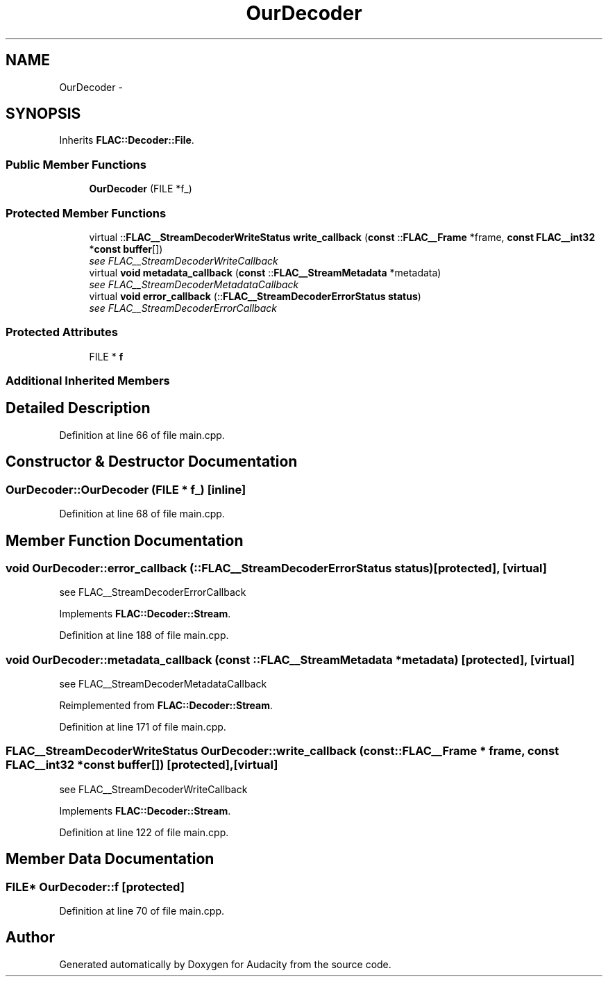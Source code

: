 .TH "OurDecoder" 3 "Thu Apr 28 2016" "Audacity" \" -*- nroff -*-
.ad l
.nh
.SH NAME
OurDecoder \- 
.SH SYNOPSIS
.br
.PP
.PP
Inherits \fBFLAC::Decoder::File\fP\&.
.SS "Public Member Functions"

.in +1c
.ti -1c
.RI "\fBOurDecoder\fP (FILE *f_)"
.br
.in -1c
.SS "Protected Member Functions"

.in +1c
.ti -1c
.RI "virtual ::\fBFLAC__StreamDecoderWriteStatus\fP \fBwrite_callback\fP (\fBconst\fP ::\fBFLAC__Frame\fP *frame, \fBconst\fP \fBFLAC__int32\fP *\fBconst\fP \fBbuffer\fP[])"
.br
.RI "\fIsee FLAC__StreamDecoderWriteCallback \fP"
.ti -1c
.RI "virtual \fBvoid\fP \fBmetadata_callback\fP (\fBconst\fP ::\fBFLAC__StreamMetadata\fP *metadata)"
.br
.RI "\fIsee FLAC__StreamDecoderMetadataCallback \fP"
.ti -1c
.RI "virtual \fBvoid\fP \fBerror_callback\fP (::\fBFLAC__StreamDecoderErrorStatus\fP \fBstatus\fP)"
.br
.RI "\fIsee FLAC__StreamDecoderErrorCallback \fP"
.in -1c
.SS "Protected Attributes"

.in +1c
.ti -1c
.RI "FILE * \fBf\fP"
.br
.in -1c
.SS "Additional Inherited Members"
.SH "Detailed Description"
.PP 
Definition at line 66 of file main\&.cpp\&.
.SH "Constructor & Destructor Documentation"
.PP 
.SS "OurDecoder::OurDecoder (FILE * f_)\fC [inline]\fP"

.PP
Definition at line 68 of file main\&.cpp\&.
.SH "Member Function Documentation"
.PP 
.SS "\fBvoid\fP OurDecoder::error_callback (::\fBFLAC__StreamDecoderErrorStatus\fP status)\fC [protected]\fP, \fC [virtual]\fP"

.PP
see FLAC__StreamDecoderErrorCallback 
.PP
Implements \fBFLAC::Decoder::Stream\fP\&.
.PP
Definition at line 188 of file main\&.cpp\&.
.SS "\fBvoid\fP OurDecoder::metadata_callback (\fBconst\fP ::\fBFLAC__StreamMetadata\fP * metadata)\fC [protected]\fP, \fC [virtual]\fP"

.PP
see FLAC__StreamDecoderMetadataCallback 
.PP
Reimplemented from \fBFLAC::Decoder::Stream\fP\&.
.PP
Definition at line 171 of file main\&.cpp\&.
.SS "\fBFLAC__StreamDecoderWriteStatus\fP OurDecoder::write_callback (\fBconst\fP ::\fBFLAC__Frame\fP * frame, \fBconst\fP \fBFLAC__int32\fP *\fBconst\fP buffer[])\fC [protected]\fP, \fC [virtual]\fP"

.PP
see FLAC__StreamDecoderWriteCallback 
.PP
Implements \fBFLAC::Decoder::Stream\fP\&.
.PP
Definition at line 122 of file main\&.cpp\&.
.SH "Member Data Documentation"
.PP 
.SS "FILE* OurDecoder::f\fC [protected]\fP"

.PP
Definition at line 70 of file main\&.cpp\&.

.SH "Author"
.PP 
Generated automatically by Doxygen for Audacity from the source code\&.
